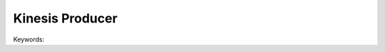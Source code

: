.. _aws-kinesis-producer:

Kinesis Producer
==============================================================================

Keywords:

.. contents::
    :class: this-will-duplicate-information-and-it-is-still-useful-here
    :depth: 1
    :local:
